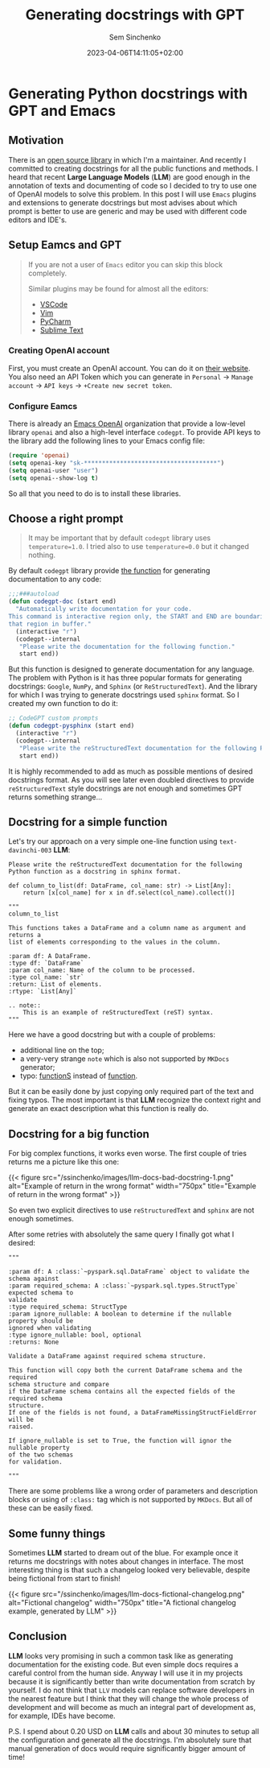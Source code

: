 #+title: Generating docstrings with GPT
#+date: 2023-04-06T14:11:05+02:00
#+draft: false
#+categories[]: ai
#+tags[]: python documentation gpt emacs
#+author: Sem Sinchenko
#+toc: true

* Generating Python docstrings with GPT and Emacs

** Motivation

There is an [[https://github.com/MrPowers/quinn][open source library]] in which I'm a maintainer. And recently I committed to creating docstrings for all the public functions and methods. I heard that recent **Large Language Models** (**LLM**) are good enough in the annotation of texts and documenting of code so I decided to try to use one of OpenAI models to solve this problem. In this post I will use =Emacs= plugins and extensions to generate docstrings but most advises about which prompt is better to use are generic and may be used with different code editors and IDE's.

** Setup Eamcs and GPT

#+begin_quote
If you are not a user of =Emacs= editor you can skip this block completely.

Similar plugins may be found for almost all the editors:
- [[https://github.com/mpociot/chatgpt-vscode][VSCode]]
- [[https://github.com/dpayne/CodeGPT.nvim][Vim]]
- [[https://plugins.jetbrains.com/plugin/20603-chatgpt][PyCharm]]
- [[https://github.com/eusonlito/Sublime-Text-ChatGPT][Sublime Text]]
#+end_quote

*** Creating OpenAI account

First, you must create an OpenAI account. You can do it on [[https://platform.openai.com/overview][their website]]. You also need an API Token which you can generate in =Personal= -> =Manage account= -> =API keys= -> =+Create new secret token=.

*** Configure Eamcs

There is already an [[https://github.com/emacs-openai][Emacs OpenAI]] organization that provide a low-level library =openai= and also a high-level interface =codegpt=. To provide API keys to the library add the following lines to your Emacs config file:

#+begin_src emacs-lisp
  (require 'openai)
  (setq openai-key "sk-*************************************")
  (setq openai-user "user")
  (setq openai--show-log t)
#+end_src

So all that you need to do is to install these libraries.

** Choose a right prompt

#+begin_quote
It may be important that by default =codegpt= library uses =temperature=1.0=. I tried also to use =temperature=0.0= but it changed nothing.
#+end_quote

By default =codegpt= library provide [[https://github.com/emacs-openai/codegpt/blob/master/codegpt.el#L211-L220][the function]] for generating documentation to any code:

#+begin_src emacs-lisp
  ;;;###autoload
  (defun codegpt-doc (start end)
    "Automatically write documentation for your code.
  This command is interactive region only, the START and END are boundaries of
  that region in buffer."
    (interactive "r")
    (codegpt--internal
     "Please write the documentation for the following function."
     start end))
#+end_src

But this function is designed to generate documentation for any language. The problem with Python is it has three popular formats for generating docstrings: =Google=, =NumPy=, and =Sphinx= (or =ReStructuredText=). And the library for which I was trying to generate docstrings used =sphinx= format. So I created my own function to do it:

#+begin_src emacs-lisp
  ;; CodeGPT custom prompts
  (defun codegpt-pysphinx (start end)
    (interactive "r")
    (codegpt--internal
     "Please write the reStructuredText documentation for the following Python function in reStructuredText format."
     start end))
#+end_src

It is highly recommended to add as much as possible mentions of desired docstrings format. As you will see later even doubled directives to provide =reStructuredText= style docstrings are not enough and sometimes GPT returns something strange...

** Docstring for a simple function

Let's try our approach on a very simple one-line function using =text-davinchi-003= **LLM**:

#+begin_src shell
Please write the reStructuredText documentation for the following Python function as a docstring in sphinx format.

def column_to_list(df: DataFrame, col_name: str) -> List[Any]:
    return [x[col_name] for x in df.select(col_name).collect()]

"""
column_to_list

This functions takes a DataFrame and a column name as argument and returns a
list of elements corresponding to the values in the column.

:param df: A DataFrame.
:type df: `DataFrame`
:param col_name: Name of the column to be processed.
:type col_name: `str`
:return: List of elements.
:rtype: `List[Any]`

.. note::
    This is an example of reStructuredText (reST) syntax.
"""
#+end_src

Here we have a good docstring but with a couple of problems:
- additional line on the top;
- a very-very strange =note= which is also not supported by =MKDocs= generator;
- typo: _functionS_ instead of _function_.

But it can be easily done by just copying only required part of the text and fixing typos. The most important is that **LLM** recognize the context right and generate an exact description what this function is really do.

** Docstring for a big function

For big complex functions, it works even worse. The first couple of tries returns me a picture like this one:

{{< figure src="/ssinchenko/images/llm-docs-bad-docstring-1.png" alt="Example of return in the wrong format" width="750px" title="Example of return in the wrong format" >}}

So even two explicit directives to use =reStructuredText= and =sphinx= are not enough sometimes.

After some retries with absolutely the same query I finally got what I desired:
#+begin_src shell
"""

:param df: A :class:`~pyspark.sql.DataFrame` object to validate the schema against
:param required_schema: A :class:`~pyspark.sql.types.StructType` expected schema to
validate
:type required_schema: StructType
:param ignore_nullable: A boolean to determine if the nullable property should be
ignored when validating
:type ignore_nullable: bool, optional
:returns: None

Validate a DataFrame against required schema structure.

This function will copy both the current DataFrame schema and the required
schema structure and compare
if the DataFrame schema contains all the expected fields of the required schema
structure.
If one of the fields is not found, a DataFrameMissingStructFieldError will be
raised.

If ignore_nullable is set to True, the function will ignor the nullable property
of the two schemas
for validation.

"""
#+end_src

There are some problems like a wrong order of parameters and description blocks or using of =:class:= tag which is not supported by =MKDocs=. But all of these can be easily fixed.


** Some funny things

Sometimes **LLM** started to dream out of the blue. For example once it returns me docstrings with notes about changes in interface. The most interesting thing is that such a changelog looked very believable, despite being fictional from start to finish!

{{< figure src="/ssinchenko/images/llm-docs-fictional-changelog.png" alt="Fictional changelog" width="750px" title="A fictional changelog example, generated by LLM" >}}

** Conclusion

**LLM** looks very promising in such a common task like as generating documentation for the existing code. But even simple docs requires a careful control from the human side. Anyway I will use it in my projects because it is significantly better than write documentation from scratch by yourself. I do not think that =LLV= models can replace software developers in the nearest feature but I think that they will change the whole process of development and will become as much an integral part of development as, for example, IDEs have become.


P.S. I spend about 0.20 USD on **LLM** calls and about 30 minutes to setup all the configuration and generate all the docstrings. I'm absolutely sure that manual generation of docs would require significantly bigger amount of time!
